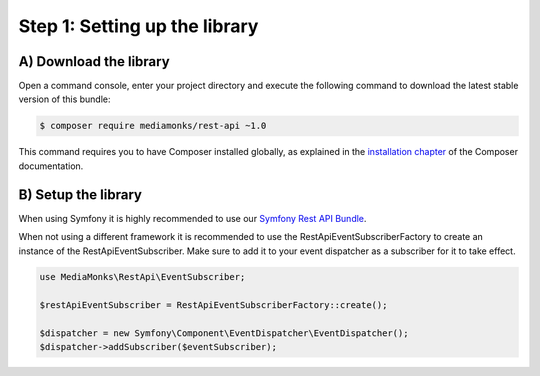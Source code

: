 Step 1: Setting up the library
==============================

A) Download the library
-----------------------

Open a command console, enter your project directory and execute the
following command to download the latest stable version of this bundle:

.. code-block:: bash

    $ composer require mediamonks/rest-api ~1.0

This command requires you to have Composer installed globally, as explained
in the `installation chapter`_ of the Composer documentation.

B) Setup the library
--------------------

When using Symfony it is highly recommended to use our `Symfony Rest API Bundle`_.

When not using a different framework it is recommended to use the RestApiEventSubscriberFactory to create an instance
of the RestApiEventSubscriber. Make sure to add it to your event dispatcher as a subscriber for it to take effect.

.. code-block:: php

    use MediaMonks\RestApi\EventSubscriber;

    $restApiEventSubscriber = RestApiEventSubscriberFactory::create();

    $dispatcher = new Symfony\Component\EventDispatcher\EventDispatcher();
    $dispatcher->addSubscriber($eventSubscriber);

.. _`installation chapter`: https://getcomposer.org/doc/00-intro.md
.. _`Symfony Rest API Bundle`: https://github.com/mediamonks/symfony-rest-api-bundle
